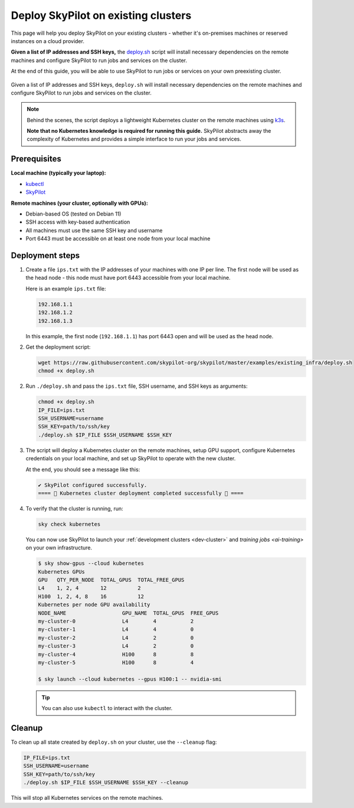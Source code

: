 .. _existing-clusters:

Deploy SkyPilot on existing clusters
====================================

This page will help you deploy SkyPilot on your existing clusters - whether it's on-premises machines or reserved instances on a cloud provider.

**Given a list of IP addresses and SSH keys,**
the `deploy.sh <https://github.com/skypilot-org/skypilot/blob/master/examples/existing_infra/deploy.sh>`_
script will install necessary dependencies on the remote machines and configure
SkyPilot to run jobs and services on the cluster.

At the end of this guide, you will be able to use SkyPilot to run jobs or services
on your own preexisting cluster.

.. figure:: ../images/sky-existing-infra-workflow.png
   :width: 85%
   :align: center
   :alt: Deploying SkyPilot on existing clusters

   Given a list of IP addresses and SSH keys, ``deploy.sh`` will install necessary dependencies on the remote machines and configure SkyPilot to run jobs and services on the cluster.

.. note::

    Behind the scenes, the script deploys a lightweight Kubernetes cluster on the remote machines using `k3s <https://k3s.io/>`_.

    **Note that no Kubernetes knowledge is required for running this guide.** SkyPilot abstracts away the complexity of Kubernetes and provides a simple interface to run your jobs and services.

Prerequisites
-------------

**Local machine (typically your laptop):**

* `kubectl <https://kubernetes.io/docs/tasks/tools/install-kubectl/>`_
* `SkyPilot <https://skypilot.readthedocs.io/en/latest/getting-started/installation.html>`_

**Remote machines (your cluster, optionally with GPUs):**

* Debian-based OS (tested on Debian 11)
* SSH access with key-based authentication
* All machines must use the same SSH key and username
* Port 6443 must be accessible on at least one node from your local machine

Deployment steps
----------------

1. Create a file ``ips.txt`` with the IP addresses of your machines with one IP per line.
   The first node will be used as the head node - this node must have port 6443 accessible from your local machine.

   Here is an example ``ips.txt`` file:

   .. code-block:: text

      192.168.1.1
      192.168.1.2
      192.168.1.3

   In this example, the first node (``192.168.1.1``) has port 6443 open and will be used as the head node.

2. Get the deployment script:

   .. code-block:: bash

      wget https://raw.githubusercontent.com/skypilot-org/skypilot/master/examples/existing_infra/deploy.sh
      chmod +x deploy.sh

2. Run ``./deploy.sh`` and pass the ``ips.txt`` file, SSH username, and SSH keys as arguments:

   .. code-block:: bash

      chmod +x deploy.sh
      IP_FILE=ips.txt
      SSH_USERNAME=username
      SSH_KEY=path/to/ssh/key
      ./deploy.sh $IP_FILE $SSH_USERNAME $SSH_KEY

3. The script will deploy a Kubernetes cluster on the remote machines, setup GPU support, configure Kubernetes credentials on your local machine, and set up SkyPilot to operate with the new cluster.

   At the end, you should see a message like this:

   .. code-block:: text

      ✔ SkyPilot configured successfully.
      ==== 🎉 Kubernetes cluster deployment completed successfully 🎉 ====

4. To verify that the cluster is running, run:

   .. code-block:: bash

      sky check kubernetes

   You can now use SkyPilot to launch your :ref:`development clusters <dev-cluster>` and `training jobs <ai-training>` on your own infrastructure.

   .. code-block:: console

      $ sky show-gpus --cloud kubernetes
      Kubernetes GPUs
      GPU   QTY_PER_NODE  TOTAL_GPUS  TOTAL_FREE_GPUS
      L4    1, 2, 4       12          2
      H100  1, 2, 4, 8    16          12
      Kubernetes per node GPU availability
      NODE_NAME                  GPU_NAME  TOTAL_GPUS  FREE_GPUS
      my-cluster-0               L4        4           2
      my-cluster-1               L4        4           0
      my-cluster-2               L4        2           0
      my-cluster-3               L4        2           0
      my-cluster-4               H100      8           8
      my-cluster-5               H100      8           4

      $ sky launch --cloud kubernetes --gpus H100:1 -- nvidia-smi

   .. tip::

     You can also use ``kubectl`` to interact with the cluster.

Cleanup
-------

To clean up all state created by ``deploy.sh`` on your cluster, use the ``--cleanup`` flag:

.. code-block:: bash

    IP_FILE=ips.txt
    SSH_USERNAME=username
    SSH_KEY=path/to/ssh/key
    ./deploy.sh $IP_FILE $SSH_USERNAME $SSH_KEY --cleanup

This will stop all Kubernetes services on the remote machines.
